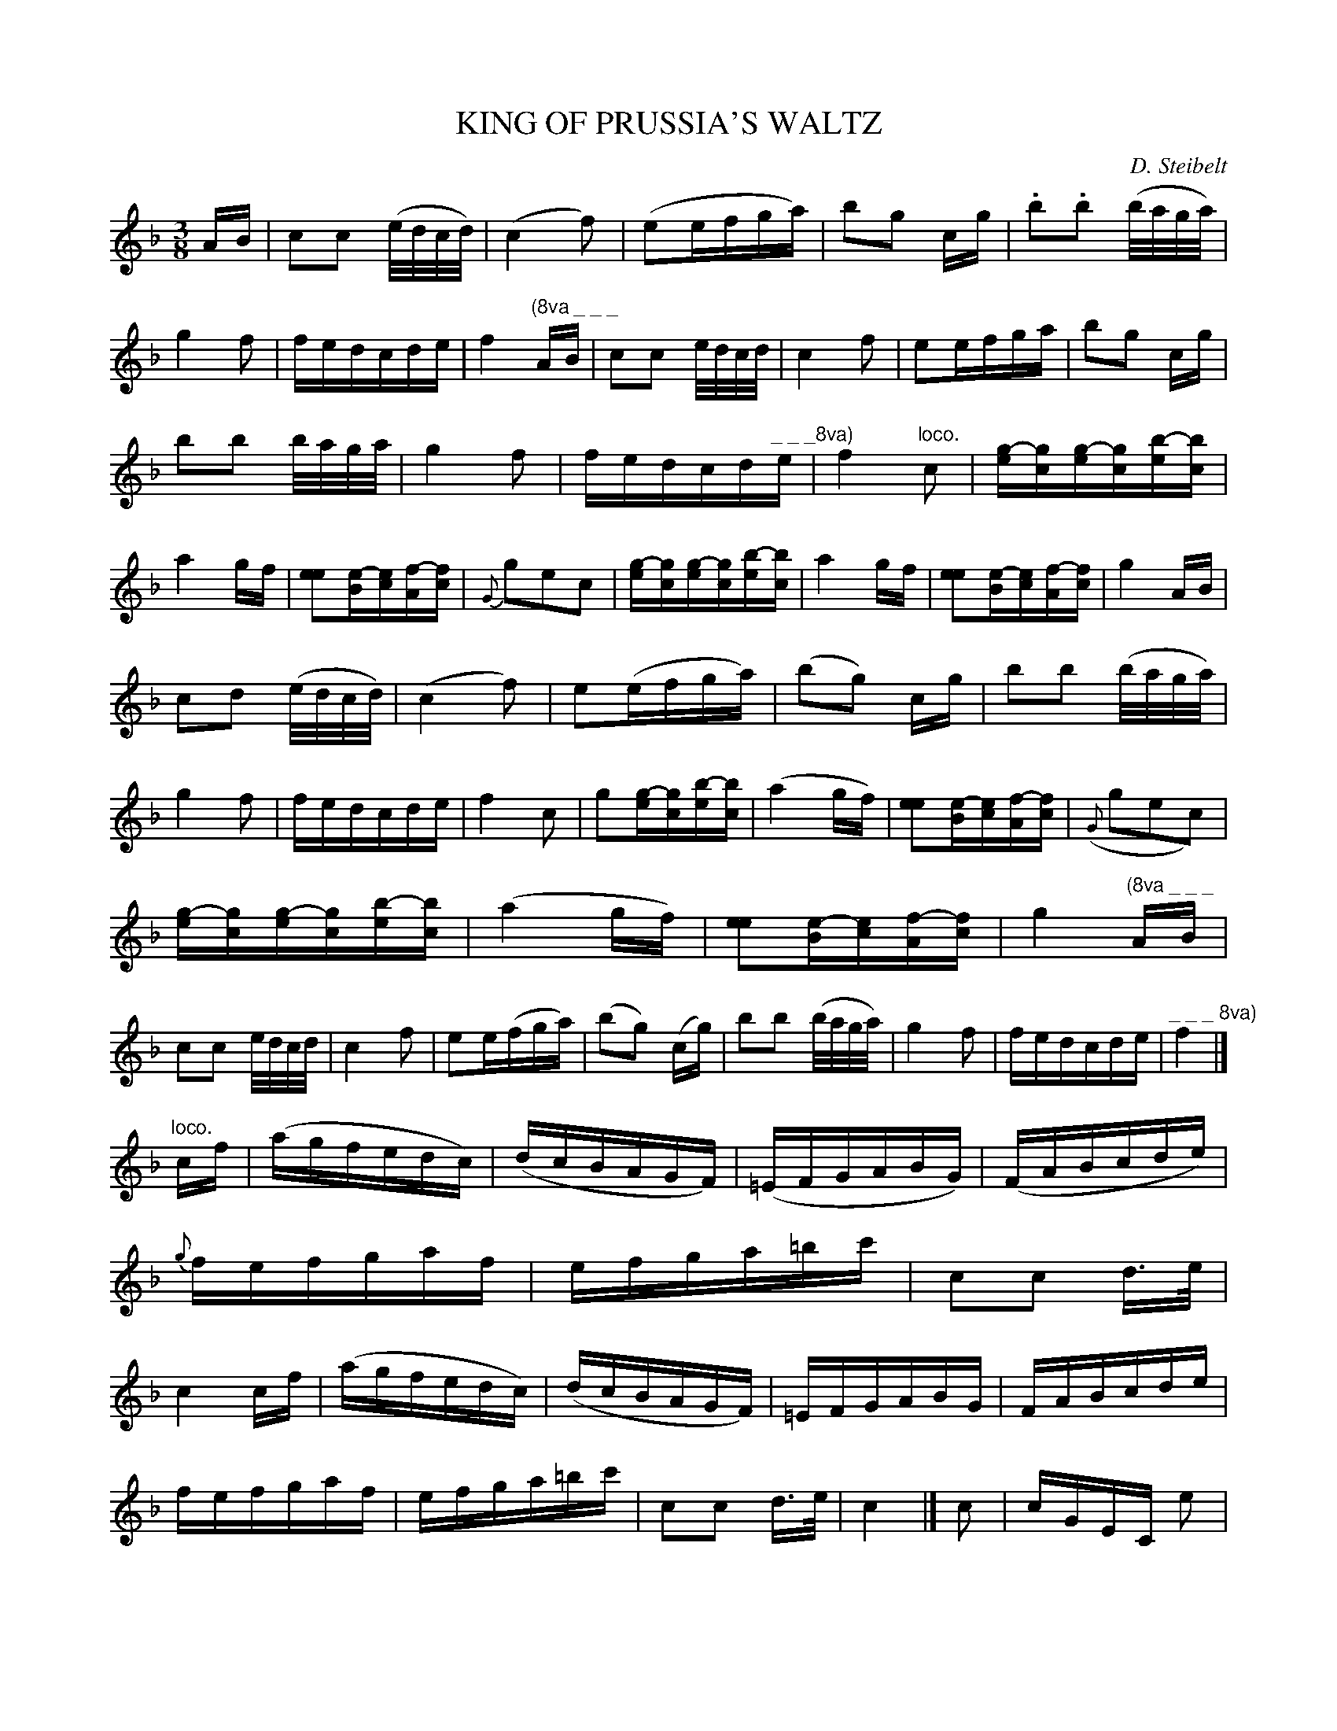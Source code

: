 X: 10222
T: KING OF PRUSSIA'S WALTZ
C: D. Steibelt
%R: waltz
N: This is version 1, for ABC software that doesn't understand voice overlays.
B: W. Hamilton "Universal Tune-Book" Vol. 1 Glasgow 1844 p.22 #2 (and all of p.23)
S: http://imslp.org/wiki/Hamilton's_Universal_Tune-Book_(Various)
Z: 2016 John Chambers <jc:trillian.mit.edu>
M: 3/8
L: 1/16
K: F
% - - - - - - - - - - - - - - - - - - - - - - - - -
AB |\
c2c2 (e/d/c/d/) | (c4 f2) | (e2efga) | b2g2 cg |\
.b2.b2 (b/a/g/a/) | g4 f2 | fedcde | f4 "^(8va _ _ _"AB |\
c2c2 e/d/c/d/ | c4 f2 | e2efga | b2g2 cg |
b2b2 b/a/g/a/ | g4 f2 | fedcd"^_ _ _8va)"e | f4 "loco."c2 |\
[g-e][gc][g-e][gc][b-e][bc] | a4 gf | [e2e2][e-B][ec][f-A][fc] | {G}g2e2c2 |\
[g-e][gc][g-e][gc][b-e][bc] | a4 gf |  [e2e2][e-B][ec][f-A][fc] | g4 AB |
c2d2 (e/d/c/d/) | (c4 f2) | e2(efga) | (b2g2) cg |\
b2b2 (b/a/g/a/) | g4 f2 | fedcde | f4 c2 |\
g2[g-e][gc][b-e][bc] | (a4 gf) | [e2e2][e-B][ec][f-A][fc] | ({G}g2e2c2) |
[g-e][gc][g-e][gc][b-e][bc] | (a4 gf) | [e2e2][e-B][ec][f-A][fc] | g4 "^(8va _ _ _"AB |\
c2c2 e/d/c/d/ | c4 f2 | e2e(fga) | (b2g2) (cg) |\
b2b2 (b/a/g/a/) | g4 f2 | fedcde | "^_ _ _ 8va)"f4 |]
"^loco."cf |\
(agfedc) | (dcBAGF) | (=EFGABG) | (FABcde) |\
{g}fefgaf | efga=bc' | c2c2 d>e | c4 cf |\
(agfedc) | (dcBAGF) | =EFGABG | FABcde |
fefgaf | efga=bc' | c2c2 d>e | c4 |]\
c2 |\
cGEC e2 | fcAF C2 | [g-e][gc][b2e2][a2f2] | g2c'2c2 |\
BGEC e2 | fcAF C2 | [g-e][gc][b2e2][a2f2] | g4 AB |
c2c2 (e/d/c/d/) |\
(c4 f2) | e2efga | (b2g2) cg |\
b2b2 b/a/g/a/ | g4 f2 | fedcde | f4 |]\
c2 |\
BGEC E2 | fcAF C2 | [g-e][gc][b2e2][a2f2] | g2c'2c2 |\
BGEC e2 |
fcAF C2 | [g-e][gc][b2e2][a2f2] | g4 "^(8va _ _ _"AB |\
c2c2 e/d/c/d/ | c4 f2 | e2efga | b2g2 cg |\
b2b2 b/a/g/a/ | g4 f2 | fedcde | "^_ _ _ 8va)"f4 |]\
"^loco."CA, |\
A,CF2 A,C | B,DF2 =B,D |
CEGc_BG | Acf2 CB, |\
A,DF2 A,C | B,DF2 =B,D | CEGc_BG | F4 af |\
eg[c'2c2] bg | fa[c'2c2] ba | gbgece | f2c2 af |\
eg[c'2c2] bg | fa[c'2c2] ba | gbgece | f4z2 |]
% - - - - - - - - - - - - - - - - - - - - - - - - -
